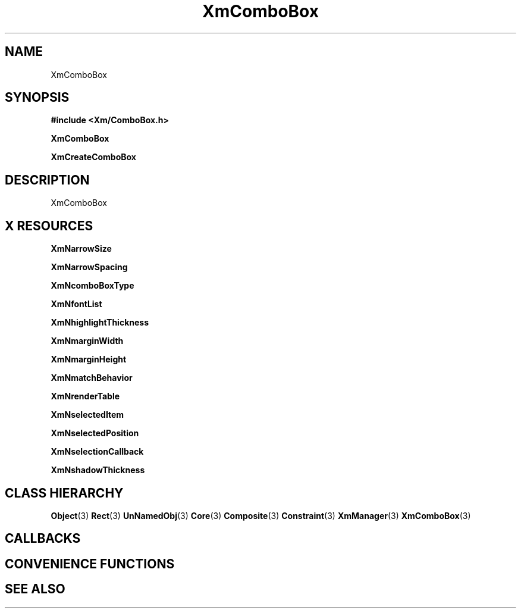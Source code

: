 '\" t
.\" $Header: /cvsroot/lesstif/lesstif/doc/lessdox/widgets/XmComboBox.3,v 1.4 2001/03/04 22:02:02 amai Exp $
.\"
.\" Copyright (C) 1997-1998 Free Software Foundation, Inc.
.\" 
.\" This file is part of the GNU LessTif Library.
.\" This library is free software; you can redistribute it and/or
.\" modify it under the terms of the GNU Library General Public
.\" License as published by the Free Software Foundation; either
.\" version 2 of the License, or (at your option) any later version.
.\" 
.\" This library is distributed in the hope that it will be useful,
.\" but WITHOUT ANY WARRANTY; without even the implied warranty of
.\" MERCHANTABILITY or FITNESS FOR A PARTICULAR PURPOSE.  See the GNU
.\" Library General Public License for more details.
.\" 
.\" You should have received a copy of the GNU Library General Public
.\" License along with this library; if not, write to the Free
.\" Software Foundation, Inc., 675 Mass Ave, Cambridge, MA 02139, USA.
.\" 
.TH XmComboBox 3 "April 1998" "LessTif Project" "LessTif Manuals"
.SH NAME
XmComboBox
.SH SYNOPSIS
.B #include <Xm/ComboBox.h>
.PP
.B XmComboBox
.PP
.B XmCreateComboBox
.SH DESCRIPTION
XmComboBox
.SH X RESOURCES
.TS
tab(;);
l l l l l.
Name;Class;Type;Default;Access
_
XmNarrowSize;XmCArrowSize;HorizontalDimension;NULL;CSG
XmNarrowSpacing;XmCArrowSpacing;HorizontalDimension;NULL;CSG
XmNcomboBoxType;XmCComboBoxType;ComboBoxType;NULL;CSG
XmNfontList;XmCFontList;FontList;NULL;CSG
XmNhighlightThickness;XmCHighlightThickness;HorizontalDimension;NULL;CSG
XmNmarginWidth;XmCMarginWidth;HorizontalDimension;NULL;CSG
XmNmarginHeight;XmCMarginHeight;VerticalDimension;NULL;CSG
XmNmatchBehavior;XmCMatchBehavior;MatchBehavior;NULL;CSG
XmNrenderTable;XmCRenderTable;RenderTable;NULL;CSG
XmNselectedItem;XmCSelectedItem;XmString;NULL;CSG
XmNselectedPosition;XmCSelectedPosition;Int;0;CSG
XmNselectionCallback;XmCCallback;Callback;NULL;CSG
XmNshadowThickness;XmCShadowThickness;HorizontalDimension;NULL;CSG
.TE
.PP
.BR XmNarrowSize
.PP
.BR XmNarrowSpacing
.PP
.BR XmNcomboBoxType
.PP
.BR XmNfontList
.PP
.BR XmNhighlightThickness
.PP
.BR XmNmarginWidth
.PP
.BR XmNmarginHeight
.PP
.BR XmNmatchBehavior
.PP
.BR XmNrenderTable
.PP
.BR XmNselectedItem
.PP
.BR XmNselectedPosition
.PP
.BR XmNselectionCallback
.PP
.BR XmNshadowThickness
.PP
.SH CLASS HIERARCHY
.BR Object (3)
.BR Rect (3)
.BR UnNamedObj (3)
.BR Core (3)
.BR Composite (3)
.BR Constraint (3)
.BR XmManager (3)
.BR XmComboBox (3)
.SH CALLBACKS
.SH CONVENIENCE FUNCTIONS
.SH SEE ALSO
